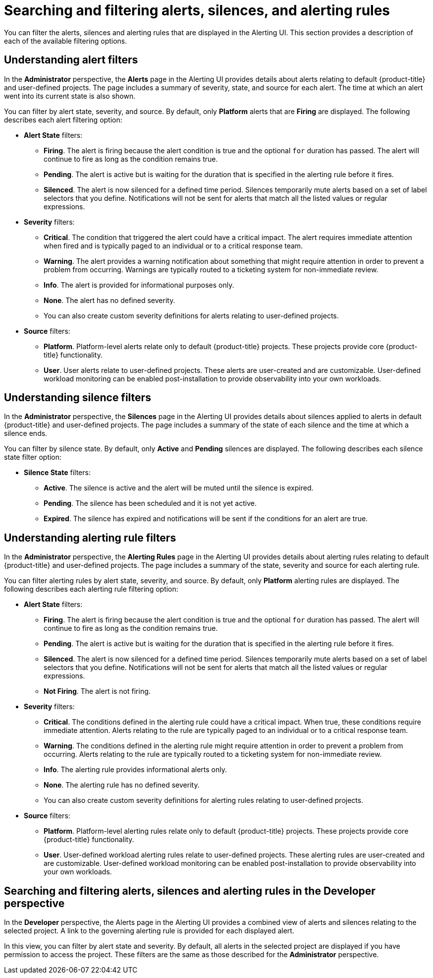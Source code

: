 // Module included in the following assemblies:
//
// * monitoring/managing-alerts.adoc

[id="searching-alerts-silences-and-alerting-rules_{context}"]
= Searching and filtering alerts, silences, and alerting rules

You can filter the alerts, silences and alerting rules that are displayed in the Alerting UI. This section provides a description of each of the available filtering options.

[discrete]
== Understanding alert filters

In the *Administrator* perspective, the *Alerts* page in the Alerting UI provides details about alerts relating to default {product-title} and user-defined projects. The page includes a summary of severity, state, and source for each alert. The time at which an alert went into its current state is also shown.

You can filter by alert state, severity, and source. By default, only *Platform* alerts that are *Firing* are displayed. The following describes each alert filtering option:

* *Alert State* filters:
** *Firing*. The alert is firing because the alert condition is true and the optional `for` duration has passed. The alert will continue to fire as long as the condition remains true.
** *Pending*. The alert is active but is waiting for the duration that is specified in the alerting rule before it fires.
** *Silenced*. The alert is now silenced for a defined time period. Silences temporarily mute alerts based on a set of label selectors that you define. Notifications will not be sent for alerts that match all the listed values or regular expressions.

* *Severity* filters:
** *Critical*. The condition that triggered the alert could have a critical impact. The alert requires immediate attention when fired and is typically paged to an individual or to a critical response team.
** *Warning*. The alert provides a warning notification about something that might require attention in order to prevent a problem from occurring. Warnings are typically routed to a ticketing system for non-immediate review.
** *Info*. The alert is provided for informational purposes only.
** *None*. The alert has no defined severity.
** You can also create custom severity definitions for alerts relating to user-defined projects.

* *Source* filters:
** *Platform*. Platform-level alerts relate only to default {product-title} projects. These projects provide core {product-title} functionality.
** *User*. User alerts relate to user-defined projects. These alerts are user-created and are customizable. User-defined workload monitoring can be enabled post-installation to provide observability into your own workloads.

[discrete]
== Understanding silence filters

In the *Administrator* perspective, the *Silences* page in the Alerting UI provides details about silences applied to alerts in default {product-title} and user-defined projects. The page includes a summary of the state of each silence and the time at which a silence ends.

You can filter by silence state. By default, only *Active* and *Pending* silences are displayed. The following describes each silence state filter option:

* *Silence State* filters:
** *Active*. The silence is active and the alert will be muted until the silence is expired.
** *Pending*. The silence has been scheduled and it is not yet active.
** *Expired*. The silence has expired and notifications will be sent if the conditions for an alert are true.

[discrete]
== Understanding alerting rule filters

In the *Administrator* perspective, the *Alerting Rules* page in the Alerting UI provides details about alerting rules relating to default {product-title} and user-defined projects. The page includes a summary of the state, severity and source for each alerting rule.

You can filter alerting rules by alert state, severity, and source. By default, only *Platform* alerting rules are displayed. The following describes each alerting rule filtering option:

* *Alert State* filters:
** *Firing*. The alert is firing because the alert condition is true and the optional `for` duration has passed. The alert will continue to fire as long as the condition remains true.
** *Pending*. The alert is active but is waiting for the duration that is specified in the alerting rule before it fires.
** *Silenced*. The alert is now silenced for a defined time period. Silences temporarily mute alerts based on a set of label selectors that you define. Notifications will not be sent for alerts that match all the listed values or regular expressions.
** *Not Firing*. The alert is not firing.

* *Severity* filters:
** *Critical*. The conditions defined in the alerting rule could have a critical impact. When true, these conditions require immediate attention. Alerts relating to the rule are typically paged to an individual or to a critical response team.
** *Warning*. The conditions defined in the alerting rule might require attention in order to prevent a problem from occurring. Alerts relating to the rule are typically routed to a ticketing system for non-immediate review.
** *Info*. The alerting rule provides informational alerts only.
** *None*. The alerting rule has no defined severity.
** You can also create custom severity definitions for alerting rules relating to user-defined projects.

* *Source* filters:
** *Platform*. Platform-level alerting rules relate only to default {product-title} projects. These projects provide core {product-title} functionality.
** *User*. User-defined workload alerting rules relate to user-defined projects. These alerting rules are user-created and are customizable. User-defined workload monitoring can be enabled post-installation to provide observability into your own workloads.

[discrete]
== Searching and filtering alerts, silences and alerting rules in the Developer perspective

In the *Developer* perspective, the Alerts page in the Alerting UI provides a combined view of alerts and silences relating to the selected project. A link to the governing alerting rule is provided for each displayed alert.

In this view, you can filter by alert state and severity. By default, all alerts in the selected project are displayed if you have permission to access the project. These filters are the same as those described for the *Administrator* perspective.
